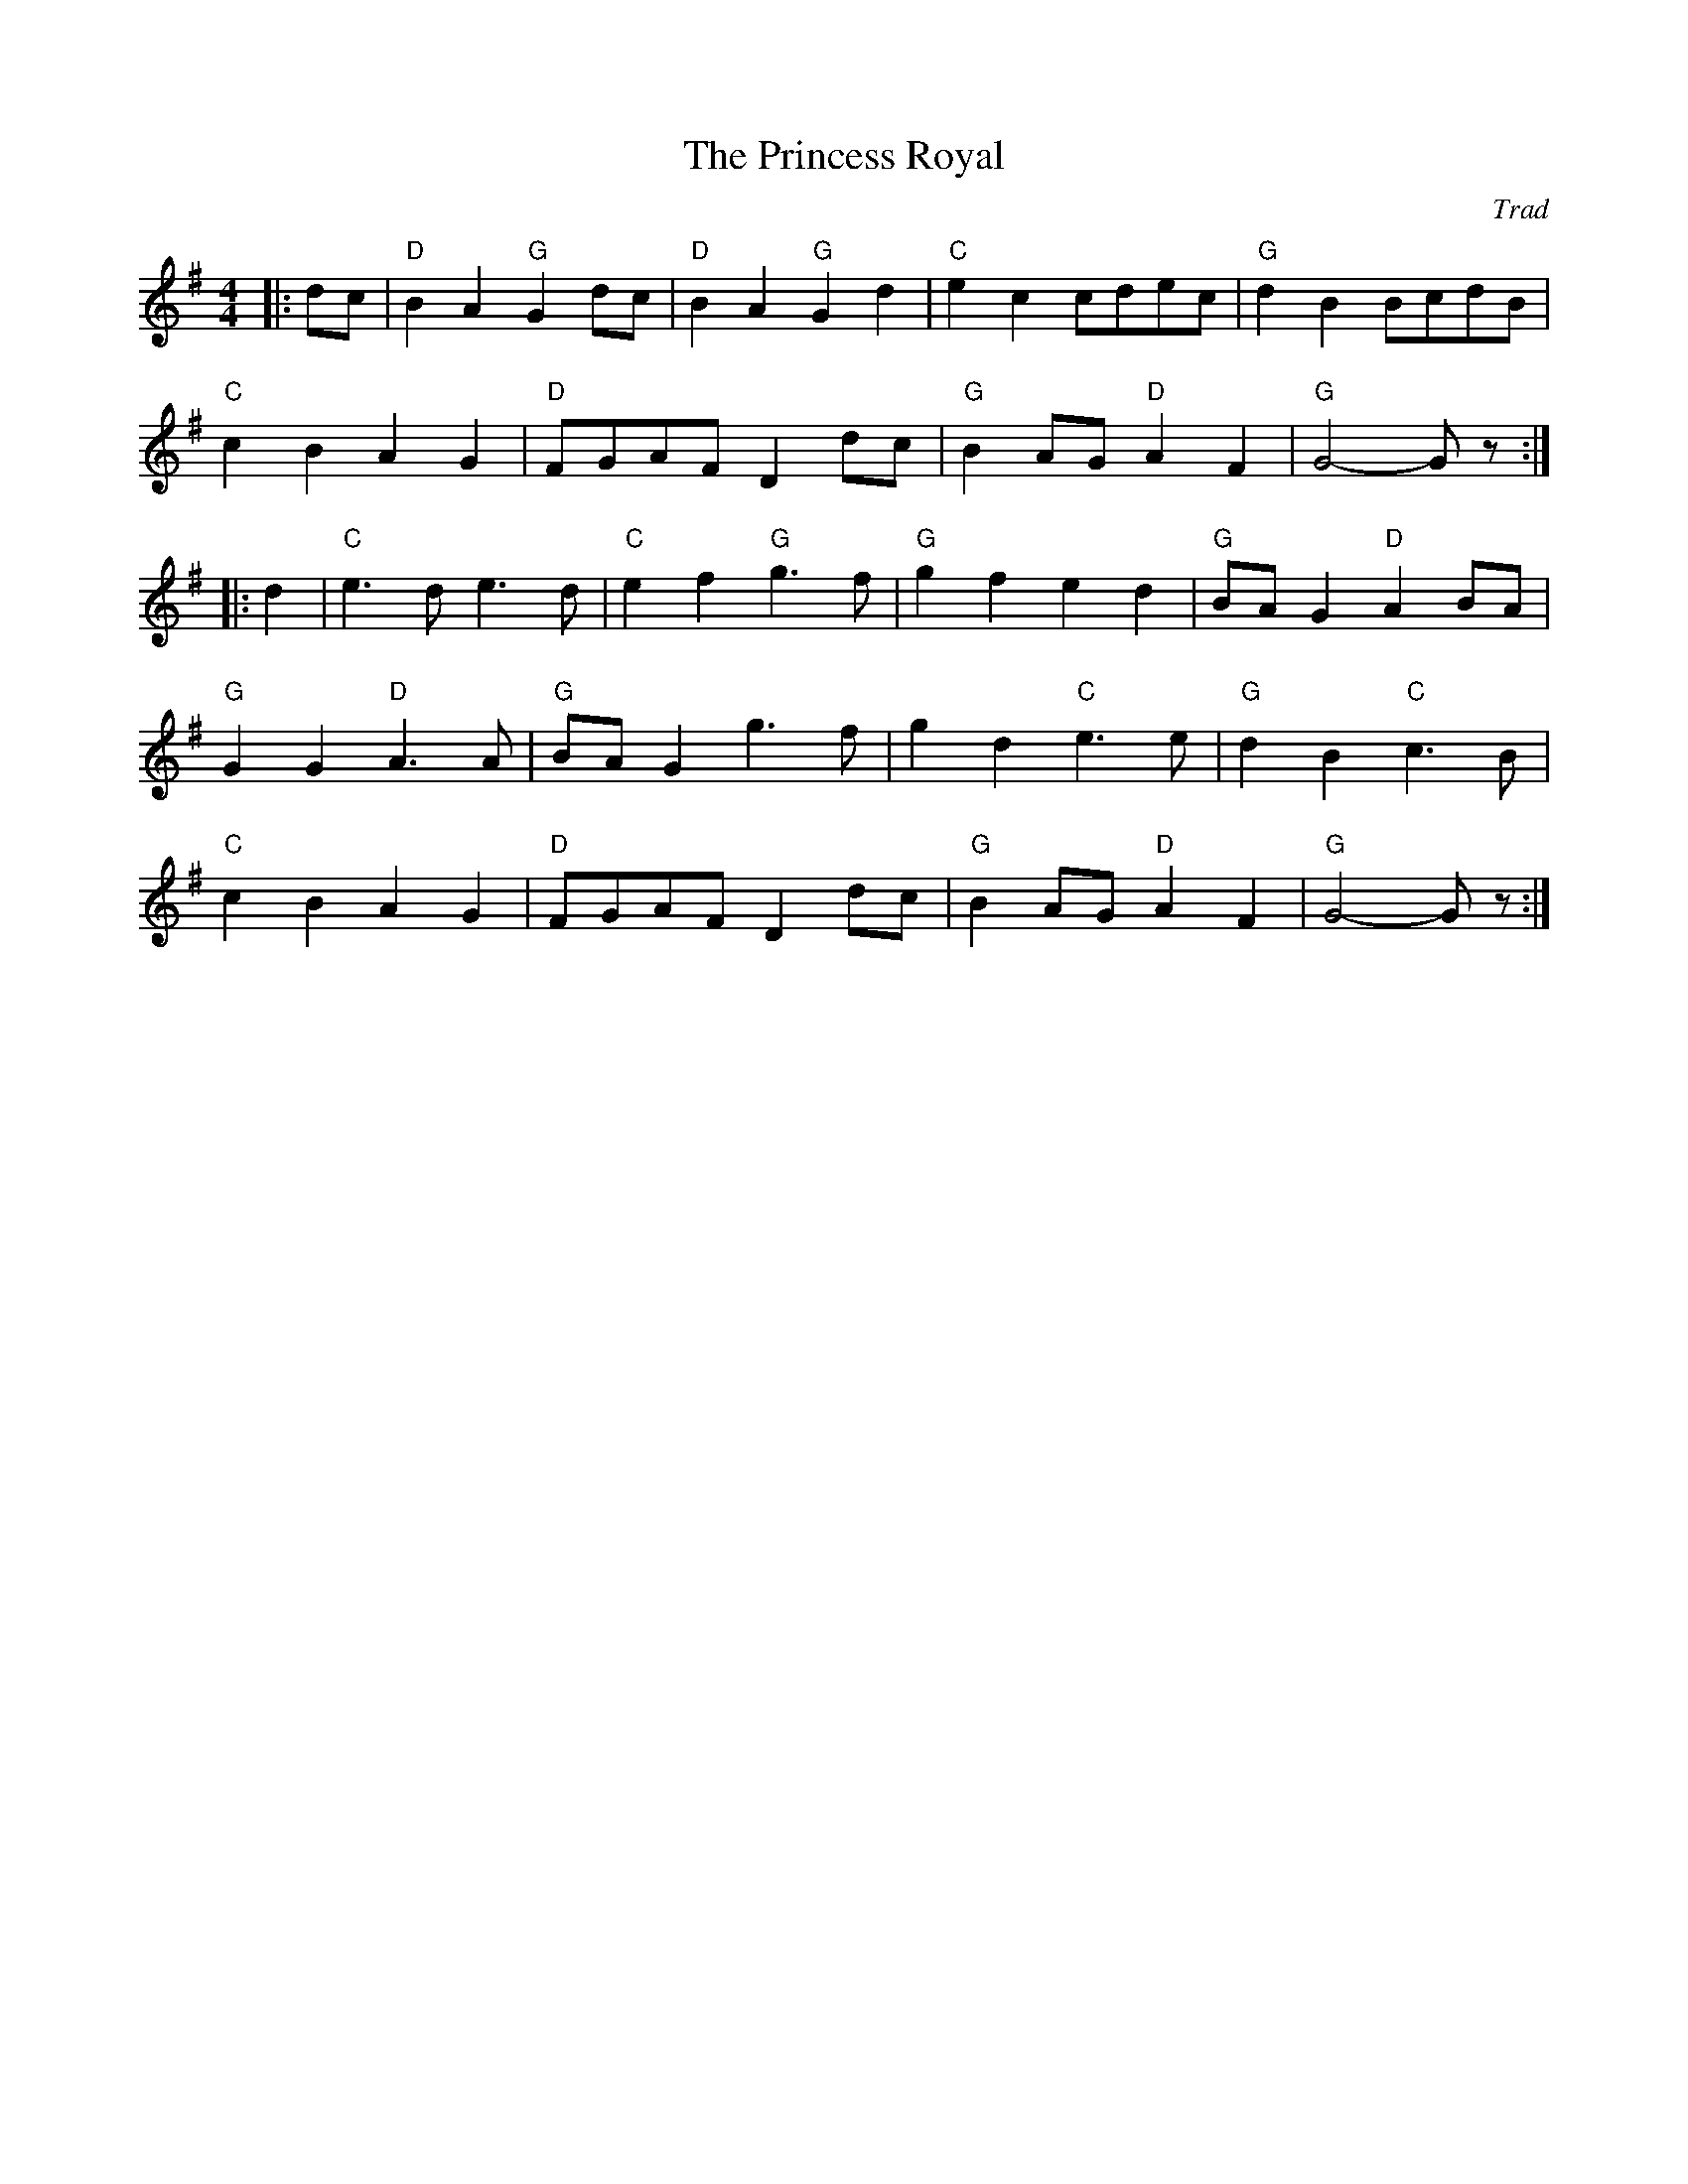 X: 1
T: Princess Royal, The
C: Trad
R: Dance Tune
M: 4/4
L: 1/8
K: G
Z: ABC transcription by Verge Roller
r: 40
|: dc | "D" B2 A2 "G" G2 dc | "D" B2 A2 "G" G2 d2 | "C" e2 c2 cdec | "G" d2 B2 BcdB |
"C" c2 B2 A2 G2 | "D" FGAF D2 dc | "G" B2 AG "D" A2 F2 | "G" G4-G z :|
|: d2 | "C" e3 d e3 d | "C" e2 f2 "G" g3 f | "G" g2 f2  e2 d2 | "G" BA G2 "D" A2 BA |
"G" G2 G2 "D" A3 A | "G" BA  G2 g3 f | g2 d2 "C" e3 e | "G" d2 B2 "C" c3 B |
"C" c2 B2 A2 G2 | "D" FGAF D2 dc | "G" B2 AG "D" A2 F2 | "G" G4-G z :|
